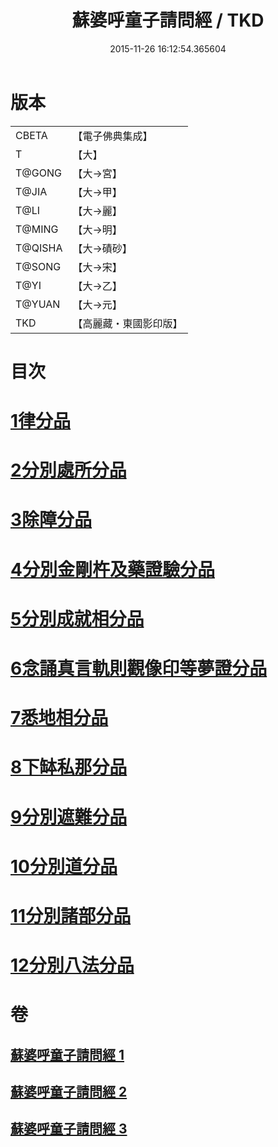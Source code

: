 #+TITLE: 蘇婆呼童子請問經 / TKD
#+DATE: 2015-11-26 16:12:54.365604
* 版本
 |     CBETA|【電子佛典集成】|
 |         T|【大】     |
 |    T@GONG|【大→宮】   |
 |     T@JIA|【大→甲】   |
 |      T@LI|【大→麗】   |
 |    T@MING|【大→明】   |
 |   T@QISHA|【大→磧砂】  |
 |    T@SONG|【大→宋】   |
 |      T@YI|【大→乙】   |
 |    T@YUAN|【大→元】   |
 |       TKD|【高麗藏・東國影印版】|

* 目次
* [[file:KR6j0065_001.txt::001-0719a6][1律分品]]
* [[file:KR6j0065_001.txt::0720b24][2分別處所分品]]
* [[file:KR6j0065_001.txt::0722a11][3除障分品]]
* [[file:KR6j0065_001.txt::0723a7][4分別金剛杵及藥證驗分品]]
* [[file:KR6j0065_002.txt::002-0725a20][5分別成就相分品]]
* [[file:KR6j0065_002.txt::0726a19][6念誦真言軌則觀像印等夢證分品]]
* [[file:KR6j0065_002.txt::0726c29][7悉地相分品]]
* [[file:KR6j0065_002.txt::0728a15][8下缽私那分品]]
* [[file:KR6j0065_002.txt::0728c29][9分別遮難分品]]
* [[file:KR6j0065_003.txt::003-0730a18][10分別道分品]]
* [[file:KR6j0065_003.txt::0731b26][11分別諸部分品]]
* [[file:KR6j0065_003.txt::0732b6][12分別八法分品]]
* 卷
** [[file:KR6j0065_001.txt][蘇婆呼童子請問經 1]]
** [[file:KR6j0065_002.txt][蘇婆呼童子請問經 2]]
** [[file:KR6j0065_003.txt][蘇婆呼童子請問經 3]]
